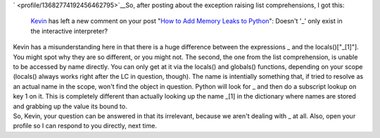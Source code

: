 | ` <profile/13682774192456462795>`__\ So, after posting about the
  exception raising list comprehensions, I got this:

   `Kevin <profile/13682774192456462795>`__ has left a new comment on
   your post "`How to Add Memory Leaks to
   Python <http://ironfroggy-code.blogspot.com/2007/09/how-to-add-memory-leaks-to-python.html>`__":
   Doesn't '_' only exist in the interactive interpreter?

| Kevin has a misunderstanding here in that there is a huge difference
  between the expressions \_ and the locals()["_[1]"]. You might spot
  why they are so different, or you might not. The second, the one from
  the list comprehension, is unable to be accessed by name directly. You
  can only get at it via the locals() and globals() functions, depending
  on your scope (locals() always works right after the LC in question,
  though). The name is intentially something that, if tried to resolve
  as an actual name in the scope, won't find the object in question.
  Python will look for \_ and then do a subscript lookup on key 1 on it.
  This is completely different than actually looking up the name \_[1]
  in the dictionary where names are stored and grabbing up the value its
  bound to.
| So, Kevin, your question can be answered in that its irrelevant,
  because we aren't dealing with \_ at all. Also, open your profile so I
  can respond to you directly, next time.
